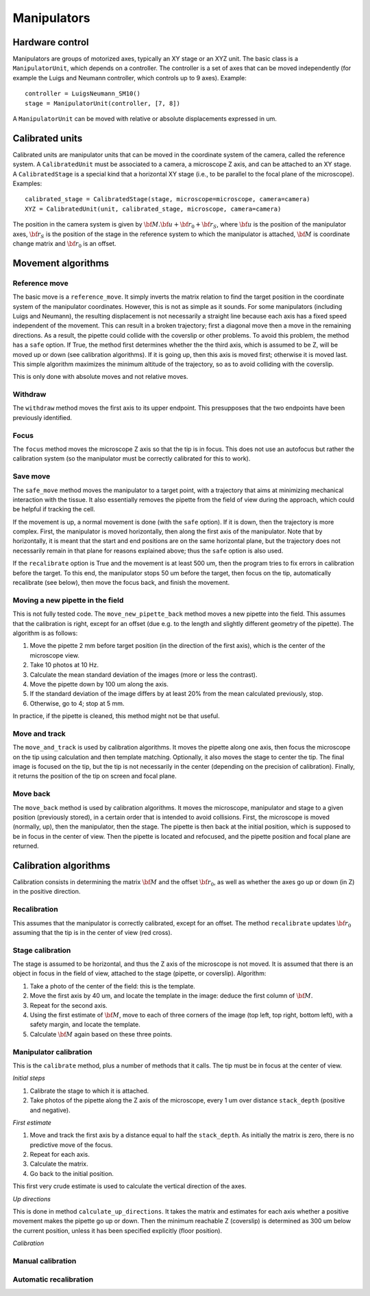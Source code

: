 Manipulators
============

Hardware control
----------------
Manipulators are groups of motorized axes, typically an XY stage or an XYZ unit.
The basic class is a ``ManipulatorUnit``, which depends on a controller. The controller is
a set of axes that can be moved independently (for example the Luigs and Neumann controller, which
controls up to 9 axes).
Example::

    controller = LuigsNeumann_SM10()
    stage = ManipulatorUnit(controller, [7, 8])

A ``ManipulatorUnit`` can be moved with relative or absolute displacements expressed in um.

Calibrated units
----------------
Calibrated units are manipulator units that can be moved in the coordinate system of the camera, called
the reference system.
A ``CalibratedUnit`` must be associated to a camera, a microscope Z axis, and can be attached to an XY stage.
A ``CalibratedStage`` is a special kind that a horizontal XY stage (i.e., to be parallel to the focal plane of the
microscope).
Examples::

    calibrated_stage = CalibratedStage(stage, microscope=microscope, camera=camera)
    XYZ = CalibratedUnit(unit, calibrated_stage, microscope, camera=camera)

The position in the camera system is given by :math:`{\bf M}.{\bf u} + {\bf r}_0 + {\bf r}_S`,
where :math:`{\bf u}` is the position of the manipulator axes,
:math:`{\bf r}_S` is the position of the stage in the reference system to which the manipulator
is attached, :math:`{\bf M}` is coordinate change matrix and :math:`{\bf r}_0` is an offset.

Movement algorithms
-------------------

Reference move
^^^^^^^^^^^^^^
The basic move is a ``reference_move``. It simply inverts the matrix relation to find the
target position in the coordinate system of the manipulator coordinates.
However, this is not as simple as it sounds. For some manipulators (including Luigs and Neumann),
the resulting displacement is not necessarily a straight line because each axis has a fixed speed independent
of the movement. This can result in a broken trajectory; first a diagonal move then a move in the remaining
directions. As a result, the pipette could collide with the coverslip or other problems.
To avoid this problem, the method has a ``safe`` option. If True, the method first determines whether the
the third axis, which is assumed to be Z, will be moved up or down (see calibration algorithms).
If it is going up, then this axis is moved first; otherwise it is moved last. This simple algorithm
maximizes the minimum altitude of the trajectory, so as to avoid colliding with the coverslip.

This is only done with absolute moves and not relative moves.

Withdraw
^^^^^^^^
The ``withdraw`` method moves the first axis to its upper endpoint. This presupposes that the two endpoints
have been previously identified.

Focus
^^^^^
The ``focus`` method moves the microscope Z axis so that the tip is in focus. This does not use an autofocus
but rather the calibration system (so the manipulator must be correctly calibrated for this to work).

Save move
^^^^^^^^^
The ``safe_move`` method moves the manipulator to a target point, with a trajectory that aims at minimizing
mechanical interaction with the tissue. It also essentially removes the pipette from the field of view during the
approach, which could be helpful if tracking the cell.

If the movement is up, a normal movement is done (with the ``safe`` option). If it is down, then the trajectory
is more complex. First, the manipulator is moved horizontally, then along the first axis of the manipulator.
Note that by horizontally, it is meant that the start and end positions are on the same horizontal plane, but
the trajectory does not necessarily remain in that plane for reasons explained above; thus the
``safe`` option is also used.

If the ``recalibrate`` option is True and the movement is at least 500 um, then the program tries to fix
errors in calibration before the target. To this end, the manipulator stops 50 um before the target,
then focus on the tip, automatically recalibrate (see below), then move the focus back, and finish the movement.

Moving a new pipette in the field
^^^^^^^^^^^^^^^^^^^^^^^^^^^^^^^^^
This is not fully tested code. The ``move_new_pipette_back`` method moves a new pipette into the field.
This assumes that the calibration is right, except for an offset (due e.g. to the length and slightly different
geometry of the pipette). The algorithm is as follows:

1. Move the pipette 2 mm before target position (in the direction of the first axis),
   which is the center of the microscope view.
2. Take 10 photos at 10 Hz.
3. Calculate the mean standard deviation of the images (more or less the contrast).
4. Move the pipette down by 100 um along the axis.
5. If the standard deviation of the image differs by at least 20% from the mean calculated previously, stop.
6. Otherwise, go to 4; stop at 5 mm.

In practice, if the pipette is cleaned, this method might not be that useful.

Move and track
^^^^^^^^^^^^^^
The ``move_and_track`` is used by calibration algorithms. It moves the pipette along one axis,
then focus the microscope on the tip using calculation and then template matching. Optionally,
it also moves the stage to center the tip. The final image is focused on the tip, but the tip
is not necessarily in the center (depending on the precision of calibration).
Finally, it returns the position of the tip on screen and focal plane.

Move back
^^^^^^^^^
The ``move_back`` method is used by calibration algorithms.
It moves the microscope, manipulator and stage to a given position (previously stored), in
a certain order that is intended to avoid collisions.
First, the microscope is moved (normally, up), then the manipulator, then the stage.
The pipette is then back at the initial position, which is supposed to be in focus in the center
of view. Then the pipette is located and refocused, and the pipette position and focal plane are
returned.

Calibration algorithms
----------------------
Calibration consists in determining the matrix :math:`{\bf M}` and the offset :math:`{\bf r}_0`, as well
as whether the axes go up or down (in Z) in the positive direction.

Recalibration
^^^^^^^^^^^^^
This assumes that the manipulator is correctly calibrated, except for an offset.
The method ``recalibrate`` updates :math:`{\bf r}_0` assuming that the tip is in the center of view
(red cross).

Stage calibration
^^^^^^^^^^^^^^^^^
The stage is assumed to be horizontal, and thus the Z axis of the microscope is not moved.
It is assumed that there is an object in focus in the field of view, attached to the stage
(pipette, or coverslip). Algorithm:

1. Take a photo of the center of the field: this is the template.
2. Move the first axis by 40 um, and locate the template in the image: deduce
   the first column of :math:`{\bf M}`.
3. Repeat for the second axis.
4. Using the first estimate of :math:`{\bf M}`, move to each of three corners of the image
   (top left, top right, bottom left), with a safety margin, and locate the template.
5. Calculate :math:`{\bf M}` again based on these three points.

Manipulator calibration
^^^^^^^^^^^^^^^^^^^^^^^
This is the ``calibrate`` method, plus a number of methods that it calls.
The tip must be in focus at the center of view.

*Initial steps*

1. Calibrate the stage to which it is attached.
2. Take photos of the pipette along the Z axis of the microscope, every 1 um over
   distance ``stack_depth`` (positive and negative).

*First estimate*

1. Move and track the first axis by a distance equal to half the ``stack_depth``.
   As initially the matrix is zero, there is no predictive move of the focus.
2. Repeat for each axis.
3. Calculate the matrix.
4. Go back to the initial position.

This first very crude estimate is used to calculate the vertical direction of the axes.

*Up directions*

This is done in method ``calculate_up_directions``. It takes the matrix and estimates
for each axis whether a positive movement makes the pipette go up or down.
Then the minimum reachable Z (coverslip) is determined as 300 um below the current position,
unless it has been specified explicitly (floor position).

*Calibration*

Manual calibration
^^^^^^^^^^^^^^^^^^

Automatic recalibration
^^^^^^^^^^^^^^^^^^^^^^^
